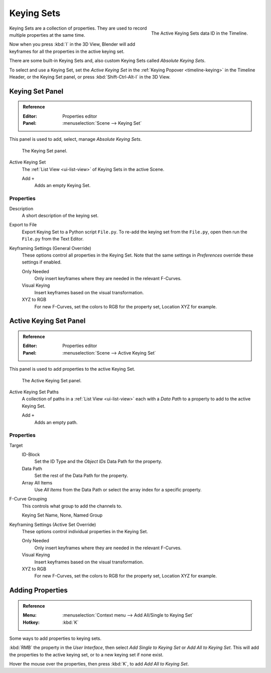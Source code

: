 .. _bpy.ops.anim.keying_set:

***********
Keying Sets
***********

.. figure:: /images/editors_timeline_keying-sets.png
   :align: right

   The Active Keying Sets data ID in the Timeline.

.. (alt) Keying Sets are a set of keyframe channels.

Keying Sets are a collection of properties.
They are used to record multiple properties at the same time.

Now when you press :kbd:`I` in the 3D View,
Blender will add keyframes for all the properties in the active keying set.

There are some built-in Keying Sets and,
also custom Keying Sets called *Absolute Keying Sets*.

To select and use a Keying Set, set the *Active Keying Set*
in the :ref:`Keying Popover <timeline-keying>` in the Timeline Header,
or the Keying Set panel, or press :kbd:`Shift-Ctrl-Alt-I` in the 3D View.


Keying Set Panel
================

.. admonition:: Reference
   :class: refbox

   :Editor:    Properties editor
   :Panel:     :menuselection:`Scene --> Keying Set`

This panel is used to add, select, manage *Absolute Keying Sets*.

.. figure:: /images/animation_keyframes_keying-sets_scene-keying-set-panel.png

   The Keying Set panel.

Active Keying Set
   The :ref:`List View <ui-list-view>` of Keying Sets in the active Scene.

   Add ``+``
      Adds an empty Keying Set.


Properties
----------

Description
   A short description of the keying set.
Export to File
   Export Keying Set to a Python script ``File.py``.
   To re-add the keying set from the ``File.py``, open then run the ``File.py`` from the Text Editor.

Keyframing Settings (General Override)
   These options control all properties in the Keying Set.
   Note that the same settings in *Preferences* override these settings if enabled.

   Only Needed
      Only insert keyframes where they are needed in the relevant F-Curves.
   Visual Keying
      Insert keyframes based on the visual transformation.
   XYZ to RGB
      For new F-Curves, set the colors to RGB for the property set, Location XYZ for example.


Active Keying Set Panel
=======================

.. admonition:: Reference
   :class: refbox

   :Editor:    Properties editor
   :Panel:     :menuselection:`Scene --> Active Keying Set`

This panel is used to add properties to the active Keying Set.

.. figure:: /images/animation_keyframes_keying-sets_scene-active-keying-set-panel.png

   The Active Keying Set panel.

.. TODO2.8 .. figure:: /images/editors_graph-editor_channels_region.png

.. TODO2.8   The Graph Editor's channels region with named groups.

Active Keying Set Paths
   A collection of paths in a :ref:`List View <ui-list-view>` each with a *Data Path* to a property
   to add to the active Keying Set.

   Add ``+``
      Adds an empty path.


Properties
----------

Target
   ID-Block
      Set the ID Type and the *Object IDs* Data Path for the property.
   Data Path
      Set the rest of the Data Path for the property.
   Array All Items
      Use *All Items* from the Data Path or select the array index for a specific property.

F-Curve Grouping
   This controls what group to add the channels to.

   Keying Set Name, None, Named Group

Keyframing Settings (Active Set Override)
   These options control individual properties in the Keying Set.

   Only Needed
      Only insert keyframes where they are needed in the relevant F-Curves.
   Visual Keying
      Insert keyframes based on the visual transformation.
   XYZ to RGB
      For new F-Curves, set the colors to RGB for the property set, Location XYZ for example.


Adding Properties
=================

.. admonition:: Reference
   :class: refbox

   :Menu:      :menuselection:`Context menu --> Add All/Single to Keying Set`
   :Hotkey:    :kbd:`K`

Some ways to add properties to keying sets.

:kbd:`RMB` the property in the *User Interface*, then select *Add Single to Keying Set* or *Add All to Keying Set*.
This will add the properties to the active keying set, or to a new keying set if none exist.

Hover the mouse over the properties, then press :kbd:`K`, to add *Add All to Keying Set*.
